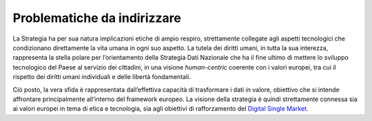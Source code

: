 Problematiche da indirizzare
============================

La Strategia ha per sua natura implicazioni etiche di ampio respiro,
strettamente collegate agli aspetti tecnologici che condizionano
direttamente la vita umana in ogni suo aspetto. La tutela dei diritti
umani, in tutta la sua interezza, rappresenta la stella polare per
l’orientamento della Strategia Dati Nazionale che ha il fine ultimo di
mettere lo sviluppo tecnologico del Paese al servizio dei cittadini, in
una visione *human-centric* coerente con i valori europei, tra cui il
rispetto dei diritti umani individuali e delle libertà fondamentali.

Ciò posto, la vera sfida è rappresentata dall’effettiva capacità di
trasformare i dati in valore, obiettivo che si intende affrontare
principalmente all’interno del framework europeo. La visione della
strategia è quindi strettamente connessa sia ai valori europei in tema
di etica e tecnologia, sia agli obiettivi di rafforzamento del `Digital
Single Market. <https://ec.europa.eu/digital-single-market/en>`__
